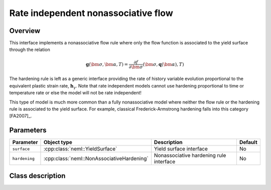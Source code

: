 Rate independent nonassociative flow
====================================

Overview
--------
This interface implements a nonassociative flow rule where only the
flow function is associated to the yield surface through the relation

.. math::
   
   \mathbf{g}\left(\bm{\sigma}, \bm{\alpha}, T\right) = 
      \frac{\partial f}{\partial \bm{\sigma}}\left(\bm{\sigma}, 
         \mathbf{q}\left(\bm{\alpha}\right), T\right)

The hardening rule is left as a generic interface providing the 
rate of history variable evolution proportional to the equivalent 
plastic strain rate, :math:`\mathbf{h}_\gamma`.
Note that rate independent models cannot use hardening proportional to
time or temperature rate or else the model will not be rate independent!

This type of model is much more common than a fully nonassociative model
where neither the flow rule or the hardening rule is associated to the
yield surface.
For example, classical Frederick-Armstrong hardening falls into this
category [FA2007]_.

Parameters
----------

.. csv-table::
   :header: "Parameter", "Object type", "Description", "Default"
   :widths: 12, 30, 50, 8

   ``surface``, :cpp:class:`neml::YieldSurface`, Yield surface interface, No
   ``hardening``, :cpp:class:`neml::NonAssociativeHardening`, Nonassociative hardening rule interface, No

Class description
-----------------

.. doxygenclass:: neml::RateIndependentNonAssociativeHardening
   :members:
   :undoc-members:

